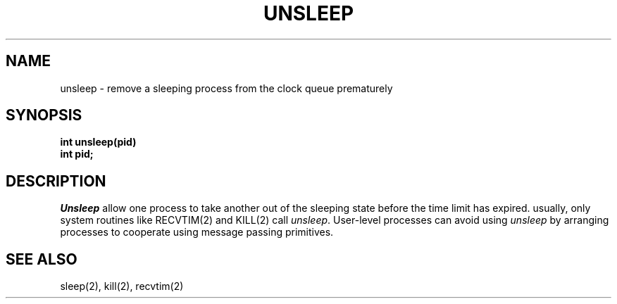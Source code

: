 .TH UNSLEEP 2
.SH NAME
unsleep \- remove a sleeping process from the clock queue prematurely
.SH SYNOPSIS
.nf
.B int unsleep(pid)
.B int pid;
.fi
.SH DESCRIPTION
.I Unsleep
allow one process to take another out of the sleeping state before
the time limit has expired.
usually, only system routines like RECVTIM(2) and KILL(2) call
\f2unsleep\f1.
User-level processes can avoid using \f2unsleep\f1 by arranging
processes to cooperate using message passing primitives.
.SH SEE ALSO
sleep(2), kill(2), recvtim(2)
